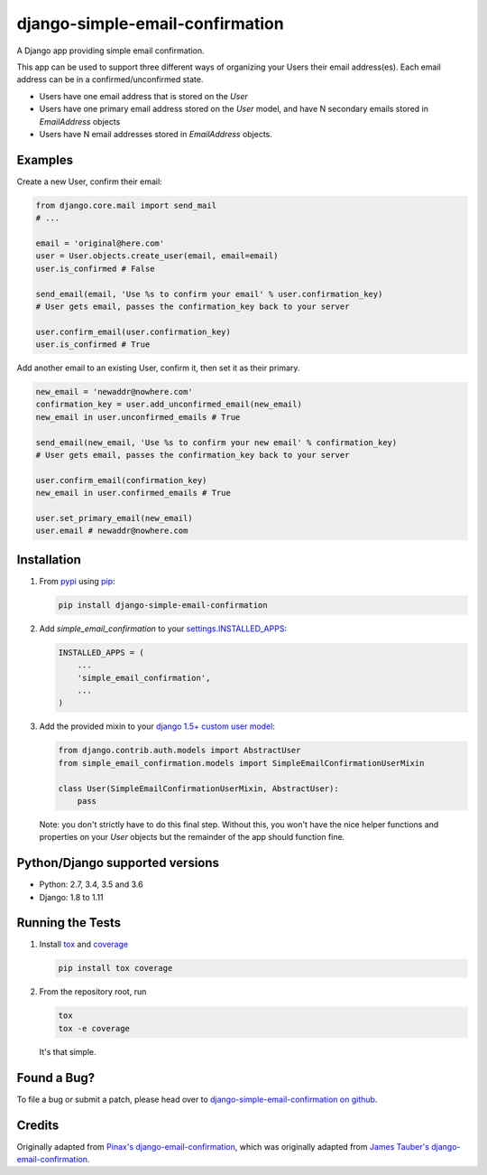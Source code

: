 django-simple-email-confirmation
================================

.. image:: https://img.shields.io/travis/mfogel/django-simple-email-confirmation/develop.svg
   :target: https://travis-ci.org/mfogel/django-simple-email-confirmation/

.. image:: https://img.shields.io/coveralls/mfogel/django-simple-email-confirmation/develop.svg
   :target: https://coveralls.io/r/mfogel/django-simple-email-confirmation/

.. image:: https://img.shields.io/pypi/dm/django-simple-email-confirmation.svg
   :target: https://pypi.python.org/pypi/django-simple-email-confirmation/

A Django app providing simple email confirmation.

This app can be used to support three different ways of organizing your Users their email address(es). Each email address can be in a confirmed/unconfirmed state.

- Users have one email address that is stored on the `User`
- Users have one primary email address stored on the `User` model, and have N secondary emails stored in `EmailAddress` objects
- Users have N email addresses stored in `EmailAddress` objects.


Examples
--------

Create a new User, confirm their email:

.. code:: python

    from django.core.mail import send_mail
    # ...

    email = 'original@here.com'
    user = User.objects.create_user(email, email=email)
    user.is_confirmed # False

    send_email(email, 'Use %s to confirm your email' % user.confirmation_key)
    # User gets email, passes the confirmation_key back to your server

    user.confirm_email(user.confirmation_key)
    user.is_confirmed # True

Add another email to an existing User, confirm it, then set it as their primary.

.. code:: python

    new_email = 'newaddr@nowhere.com'
    confirmation_key = user.add_unconfirmed_email(new_email)
    new_email in user.unconfirmed_emails # True

    send_email(new_email, 'Use %s to confirm your new email' % confirmation_key)
    # User gets email, passes the confirmation_key back to your server

    user.confirm_email(confirmation_key)
    new_email in user.confirmed_emails # True

    user.set_primary_email(new_email)
    user.email # newaddr@nowhere.com


Installation
------------

#.  From `pypi`__ using `pip`__:

    .. code:: sh

        pip install django-simple-email-confirmation

#.  Add `simple_email_confirmation` to your `settings.INSTALLED_APPS`__:

    .. code:: python

        INSTALLED_APPS = (
            ...
            'simple_email_confirmation',
            ...
        )

#.  Add the provided mixin to your `django 1.5+ custom user model`__:

    .. code:: python

        from django.contrib.auth.models import AbstractUser
        from simple_email_confirmation.models import SimpleEmailConfirmationUserMixin

        class User(SimpleEmailConfirmationUserMixin, AbstractUser):
            pass

    Note: you don't strictly have to do this final step. Without this, you won't have the nice helper functions and properties on your `User` objects but the remainder of the app should function fine.


Python/Django supported versions
--------------------------------

- Python: 2.7, 3.4, 3.5 and 3.6
- Django: 1.8 to 1.11


Running the Tests
-----------------

#.  Install `tox`__ and `coverage`__

    .. code:: sh

        pip install tox coverage

#.  From the repository root, run

    .. code:: sh

        tox
        tox -e coverage

    It's that simple.


Found a Bug?
------------

To file a bug or submit a patch, please head over to `django-simple-email-confirmation on github`__.


Credits
-------

Originally adapted from `Pinax's django-email-confirmation`__, which was originally adapted from `James Tauber's django-email-confirmation`__.


__ http://pypi.python.org/pypi/django-simple-email-confirmation/
__ http://www.pip-installer.org/
__ https://docs.djangoproject.com/en/dev/ref/settings/#installed-apps
__ https://docs.djangoproject.com/en/dev/topics/auth/customizing/#specifying-a-custom-user-model
__ https://tox.readthedocs.org/
__ https://coverage.readthedocs.org/
__ https://github.com/mfogel/django-simple-email-confirmation
__ https://github.com/pinax/django-email-confirmation
__ https://github.com/jtauber/django-email-confirmation


